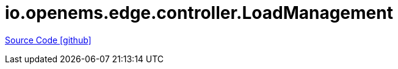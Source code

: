 = io.openems.edge.controller.LoadManagement

https://github.com/OpenEMS/openems/tree/develop/io.openems.edge.controller.LoadManagement[Source Code icon:github[]]